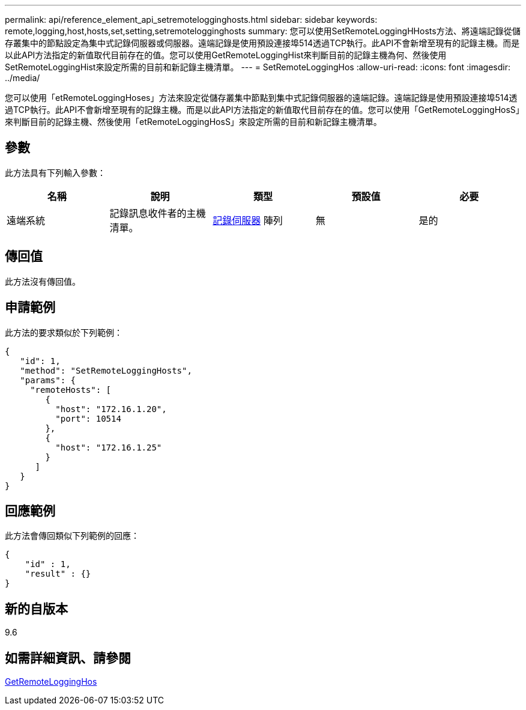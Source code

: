 ---
permalink: api/reference_element_api_setremotelogginghosts.html 
sidebar: sidebar 
keywords: remote,logging,host,hosts,set,setting,setremotelogginghosts 
summary: 您可以使用SetRemoteLoggingHHosts方法、將遠端記錄從儲存叢集中的節點設定為集中式記錄伺服器或伺服器。遠端記錄是使用預設連接埠514透過TCP執行。此API不會新增至現有的記錄主機。而是以此API方法指定的新值取代目前存在的值。您可以使用GetRemoteLoggingHist來判斷目前的記錄主機為何、然後使用SetRemoteLoggingHist來設定所需的目前和新記錄主機清單。 
---
= SetRemoteLoggingHos
:allow-uri-read: 
:icons: font
:imagesdir: ../media/


[role="lead"]
您可以使用「etRemoteLoggingHoses」方法來設定從儲存叢集中節點到集中式記錄伺服器的遠端記錄。遠端記錄是使用預設連接埠514透過TCP執行。此API不會新增至現有的記錄主機。而是以此API方法指定的新值取代目前存在的值。您可以使用「GetRemoteLoggingHosS」來判斷目前的記錄主機、然後使用「etRemoteLoggingHosS」來設定所需的目前和新記錄主機清單。



== 參數

此方法具有下列輸入參數：

|===
| 名稱 | 說明 | 類型 | 預設值 | 必要 


 a| 
遠端系統
 a| 
記錄訊息收件者的主機清單。
 a| 
xref:reference_element_api_loggingserver.adoc[記錄伺服器] 陣列
 a| 
無
 a| 
是的

|===


== 傳回值

此方法沒有傳回值。



== 申請範例

此方法的要求類似於下列範例：

[listing]
----
{
   "id": 1,
   "method": "SetRemoteLoggingHosts",
   "params": {
     "remoteHosts": [
        {
          "host": "172.16.1.20",
          "port": 10514
        },
        {
          "host": "172.16.1.25"
        }
      ]
   }
}
----


== 回應範例

此方法會傳回類似下列範例的回應：

[listing]
----
{
    "id" : 1,
    "result" : {}
}
----


== 新的自版本

9.6



== 如需詳細資訊、請參閱

xref:reference_element_api_getremotelogginghosts.adoc[GetRemoteLoggingHos]
